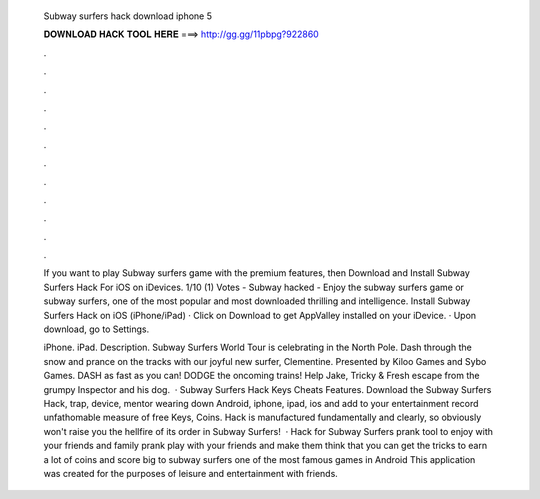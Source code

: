   Subway surfers hack download iphone 5
  
  
  
  𝐃𝐎𝐖𝐍𝐋𝐎𝐀𝐃 𝐇𝐀𝐂𝐊 𝐓𝐎𝐎𝐋 𝐇𝐄𝐑𝐄 ===> http://gg.gg/11pbpg?922860
  
  
  
  .
  
  
  
  .
  
  
  
  .
  
  
  
  .
  
  
  
  .
  
  
  
  .
  
  
  
  .
  
  
  
  .
  
  
  
  .
  
  
  
  .
  
  
  
  .
  
  
  
  .
  
  If you want to play Subway surfers game with the premium features, then Download and Install Subway Surfers Hack For iOS on iDevices. 1/10 (1) Votes - Subway hacked - Enjoy the subway surfers game or subway surfers, one of the most popular and most downloaded thrilling and intelligence. Install Subway Surfers Hack on iOS (iPhone/iPad) · Click on Download to get AppValley installed on your iDevice. · Upon download, go to Settings.
  
  iPhone. iPad. Description. Subway Surfers World Tour is celebrating in the North Pole. Dash through the snow and prance on the tracks with our joyful new surfer, Clementine. Presented by Kiloo Games and Sybo Games. DASH as fast as you can! DODGE the oncoming trains! Help Jake, Tricky & Fresh escape from the grumpy Inspector and his dog.  · Subway Surfers Hack Keys Cheats Features. Download the Subway Surfers Hack, trap, device, mentor wearing down Android, iphone, ipad, ios and add to your entertainment record unfathomable measure of free Keys, Coins. Hack is manufactured fundamentally and clearly, so obviously won't raise you the hellfire of its order in Subway Surfers!  · Hack for Subway Surfers prank tool to enjoy with your friends and family prank play with your friends and make them think that you can get the tricks to earn a lot of coins and score big to subway surfers one of the most famous games in Android This application was created for the purposes of leisure and entertainment with friends.
